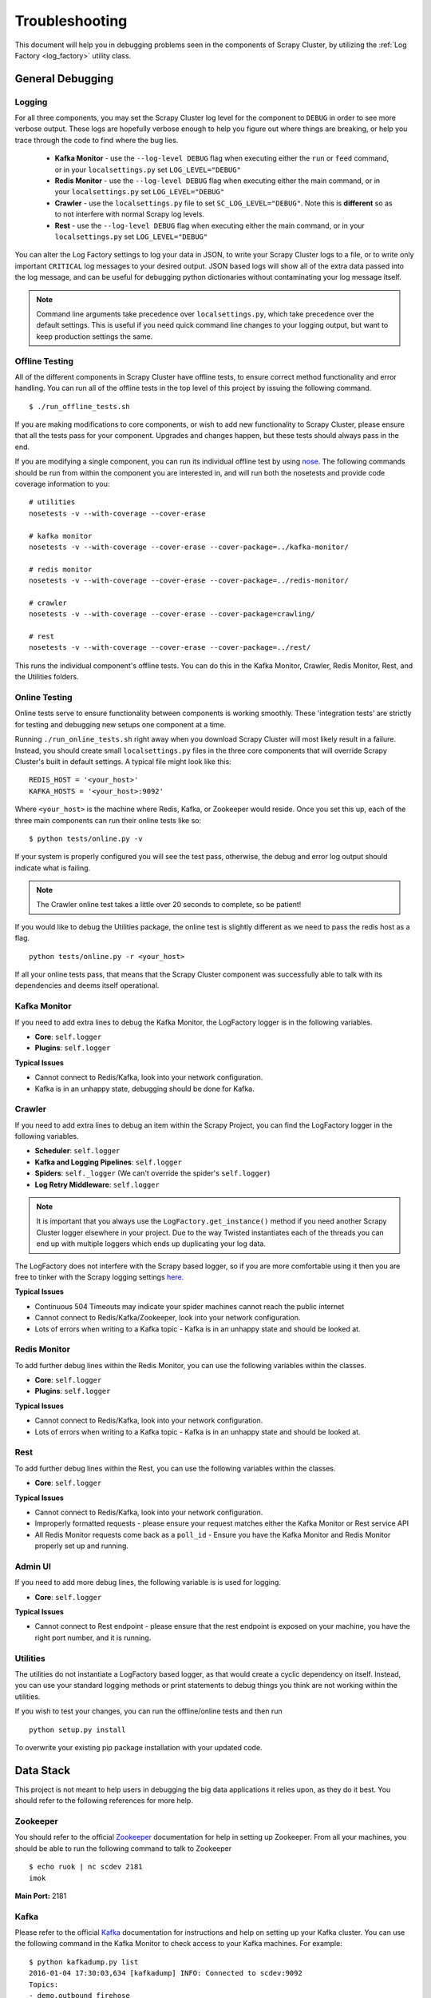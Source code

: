 .. _debugging:

Troubleshooting
===============

This document will help you in debugging problems seen in the components of Scrapy Cluster, by utilizing the :ref:`Log Factory <log_factory>` utility class.

General Debugging
-----------------

Logging
^^^^^^^^^^

For all three components, you may set the Scrapy Cluster log level for the component to ``DEBUG`` in order to see more verbose output. These logs are hopefully verbose enough to help you figure out where things are breaking, or help you trace through the code to find where the bug lies.

    * **Kafka Monitor** - use the ``--log-level DEBUG`` flag when executing either the ``run`` or ``feed`` command, or in your ``localsettings.py`` set ``LOG_LEVEL="DEBUG"``

    * **Redis Monitor** - use the ``--log-level DEBUG`` flag when executing either the main command, or in your ``localsettings.py`` set ``LOG_LEVEL="DEBUG"``

    * **Crawler** - use the ``localsettings.py`` file to set ``SC_LOG_LEVEL="DEBUG"``. Note this is **different** so as to not interfere with normal Scrapy log levels.

    * **Rest** - use the ``--log-level DEBUG`` flag when executing either the main command, or in your ``localsettings.py`` set ``LOG_LEVEL="DEBUG"``

You can alter the Log Factory settings to log your data in JSON, to write your Scrapy Cluster logs to a file, or to write only important ``CRITICAL`` log messages to your desired output. JSON based logs will show all of the extra data passed into the log message, and can be useful for debugging python dictionaries without contaminating your log message itself.

.. note:: Command line arguments take precedence over ``localsettings.py``, which take precedence over the default settings. This is useful if you need quick command line changes to your logging output, but want to keep production settings the same.

Offline Testing
^^^^^^^^^^^^^^^

All of the different components in Scrapy Cluster have offline tests, to ensure correct method functionality and error handling. You can run all of the offline tests in the top level of this project by issuing the following command.

::

    $ ./run_offline_tests.sh

If you are making modifications to core components, or wish to add new functionality to Scrapy Cluster, please ensure that all the tests pass for your component. Upgrades and changes happen, but these tests should always pass in the end.

If you are modifying a single component, you can run its individual offline test by using `nose <http://nose.readthedocs.org/en/latest/>`_. The following commands should be run from within the component you are interested in, and will run both the nosetests and provide code coverage information to you:

::

    # utilities
    nosetests -v --with-coverage --cover-erase

    # kafka monitor
    nosetests -v --with-coverage --cover-erase --cover-package=../kafka-monitor/

    # redis monitor
    nosetests -v --with-coverage --cover-erase --cover-package=../redis-monitor/

    # crawler
    nosetests -v --with-coverage --cover-erase --cover-package=crawling/

    # rest
    nosetests -v --with-coverage --cover-erase --cover-package=../rest/

This runs the individual component's offline tests. You can do this in the Kafka Monitor, Crawler, Redis Monitor, Rest, and the Utilities folders.

Online Testing
^^^^^^^^^^^^^^

Online tests serve to ensure functionality between components is working smoothly. These 'integration tests' are strictly for testing and debugging new setups one component at a time.

Running ``./run_online_tests.sh`` right away when you download Scrapy Cluster will most likely result in a failure. Instead, you should create small ``localsettings.py`` files in the three core components that will override Scrapy Cluster's built in default settings. A typical file might look like this:

::

    REDIS_HOST = '<your_host>'
    KAFKA_HOSTS = '<your_host>:9092'

Where ``<your_host>`` is the machine where Redis, Kafka, or Zookeeper would reside. Once you set this up, each of the three main components can run their online tests like so:

::

    $ python tests/online.py -v

If your system is properly configured you will see the test pass, otherwise, the debug and error log output should indicate what is failing.

.. note:: The Crawler online test takes a little over 20 seconds to complete, so be patient!

If you would like to debug the Utilities package, the online test is slightly different as we need to pass the redis host as a flag.

::

    python tests/online.py -r <your_host>

If all your online tests pass, that means that the Scrapy Cluster component was successfully able to talk with its dependencies and deems itself operational.


Kafka Monitor
^^^^^^^^^^^^^

If you need to add extra lines to debug the Kafka Monitor, the LogFactory logger is in the following variables.

* **Core**: ``self.logger``
* **Plugins**: ``self.logger``

**Typical Issues**

* Cannot connect to Redis/Kafka, look into your network configuration.
* Kafka is in an unhappy state, debugging should be done for Kafka.

Crawler
^^^^^^^

If you need to add extra lines to debug an item within the Scrapy Project, you can find the LogFactory logger in the following variables.

* **Scheduler**: ``self.logger``
* **Kafka and Logging Pipelines**: ``self.logger``
* **Spiders**: ``self._logger`` (We can't override the spider's ``self.logger``)
* **Log Retry Middleware**: ``self.logger``

.. note:: It is important that you always use the ``LogFactory.get_instance()`` method if you need another Scrapy Cluster logger elsewhere in your project. Due to the way Twisted instantiates each of the threads you can end up with multiple loggers which ends up duplicating your log data.

The LogFactory does not interfere with the Scrapy based logger, so if you are more comfortable using it then you are free to tinker with the Scrapy logging settings `here <http://doc.scrapy.org/en/latest/topics/logging.html>`_.

**Typical Issues**

* Continuous 504 Timeouts may indicate your spider machines cannot reach the public internet
* Cannot connect to Redis/Kafka/Zookeeper, look into your network configuration.
* Lots of errors when writing to a Kafka topic - Kafka is in an unhappy state and should be looked at.

Redis Monitor
^^^^^^^^^^^^^

To add further debug lines within the Redis Monitor, you can use the following variables within the classes.

* **Core**: ``self.logger``
* **Plugins**: ``self.logger``

**Typical Issues**

* Cannot connect to Redis/Kafka, look into your network configuration.
* Lots of errors when writing to a Kafka topic - Kafka is in an unhappy state and should be looked at.

Rest
^^^^

To add further debug lines within the Rest, you can use the following variables within the classes.

* **Core**: ``self.logger``

**Typical Issues**

* Cannot connect to Redis/Kafka, look into your network configuration.
* Improperly formatted requests - please ensure your request matches either the Kafka Monitor or Rest service API
* All Redis Monitor requests come back as a ``poll_id`` - Ensure you have the Kafka Monitor and Redis Monitor properly set up and running.

Admin UI
^^^^^^^^

If you need to add more debug lines, the following variable is is used for logging.

* **Core**: ``self.logger``

**Typical Issues**

* Cannot connect to Rest endpoint - please ensure that the rest endpoint is exposed on your machine, you have the right port number, and it is running.

Utilities
^^^^^^^^^

The utilities do not instantiate a LogFactory based logger, as that would create a cyclic dependency on itself. Instead, you can use your standard logging methods or print statements to debug things you think are not working within the utilities.

If you wish to test your changes, you can run the offline/online tests and then run

::

    python setup.py install

To overwrite your existing pip package installation with your updated code.

Data Stack
----------

This project is not meant to help users in debugging the big data applications it relies upon, as they do it best. You should refer to the following references for more help.

Zookeeper
^^^^^^^^^

You should refer to the official `Zookeeper <https://cwiki.apache.org/confluence/display/ZOOKEEPER/Index>`_ documentation for help in setting up Zookeeper. From all your machines, you should be able to run the following command to talk to Zookeeper

::

    $ echo ruok | nc scdev 2181
    imok

**Main Port:** 2181

Kafka
^^^^^

Please refer to the official `Kafka <http://kafka.apache.org/documentation.html>`_ documentation for instructions and help on setting up your Kafka cluster. You can use the following command in the Kafka Monitor to check access to your Kafka machines. For example:

::

    $ python kafkadump.py list
    2016-01-04 17:30:03,634 [kafkadump] INFO: Connected to scdev:9092
    Topics:
    - demo.outbound_firehose
    - demo.outbound_testapp
    - demo.crawled_firehose
    - demo.outbound_testApp
    - demo_test.outbound_firehose
    - demo_test.crawled_firehose
    - demo.outbound_testapp
    - demo.incoming

**Main Port:** 9092

Redis
^^^^^

Refer to the official `Redis <http://redis.io/documentation>`_ documentation for more information on how to set up your Redis instance. A simple test of your redis instance can be done with the following commands.

::

    $ vagrant ssh
    vagrant@scdev:~$ /opt/redis/default/bin/redis-cli
    127.0.0.1:6379> info
    # Server
    redis_version:3.0.5
    redis_git_sha1:00000000
    redis_git_dirty:0
    redis_build_id:71f1349fddec31b1
    redis_mode:standalone
    os:Linux 3.13.0-66-generic x86_64
    ...

**Main Port:** 6379

